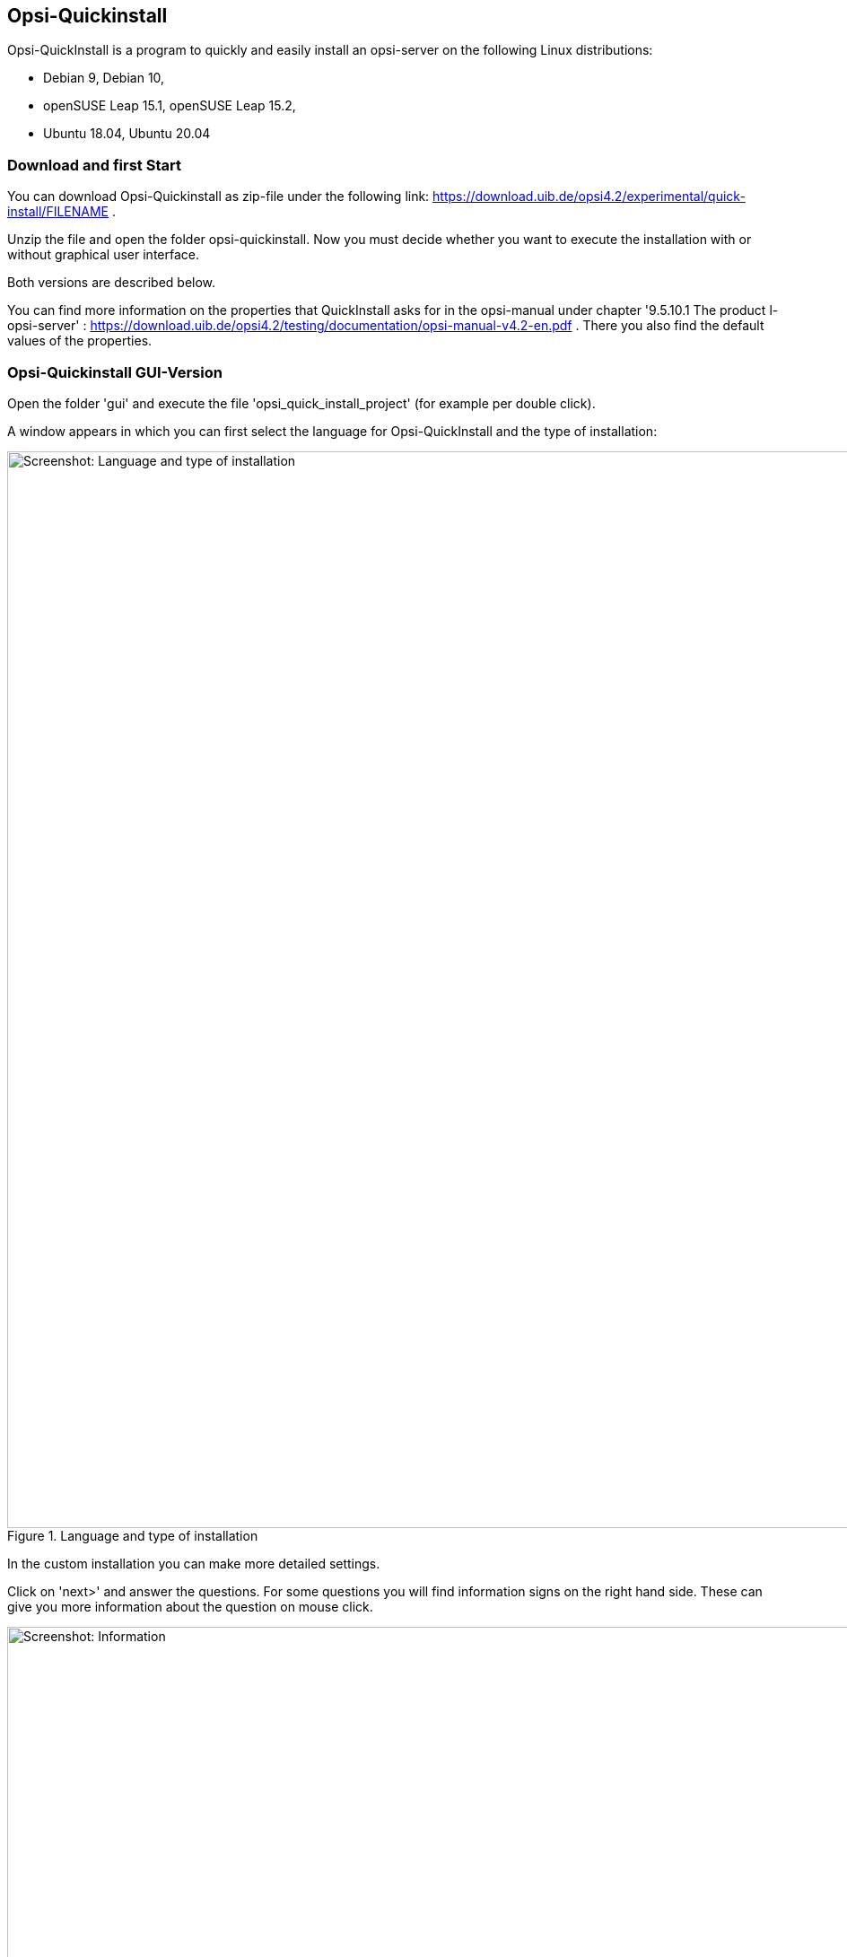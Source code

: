 ////
; Copyright (c) uib gmbh (www.uib.de)
; This documentation is owned by uib
; and published under the german creative commons by-sa license
; see:
; https://creativecommons.org/licenses/by-sa/3.0/de/
; https://creativecommons.org/licenses/by-sa/3.0/de/legalcode
; english:
; https://creativecommons.org/licenses/by-sa/3.0/
; https://creativecommons.org/licenses/by-sa/3.0/legalcode
;
; credits: https://www.opsi.org/credits/
////

:Author:    uib gmbh
:Email:     info@uib.de
:Revision:  4.1
:toclevels: 6
:doctype:   book

[[opsi-quickinstall-section]]
== Opsi-Quickinstall

Opsi-QuickInstall is a program to quickly and easily install an opsi-server on the following Linux distributions:

* Debian 9, Debian 10,
* openSUSE Leap 15.1, openSUSE Leap 15.2,
* Ubuntu 18.04, Ubuntu 20.04

[[opsi-quickinstall-download]]
=== Download and first Start

You can download Opsi-Quickinstall as zip-file under the following link:
[lime-background]#https://download.uib.de/opsi4.2/experimental/quick-install/FILENAME# .

Unzip the file and open the folder opsi-quickinstall. Now you must decide whether you want to execute the installation with or without graphical user interface. 

Both versions are described below.

You can find more information on the properties that QuickInstall asks for in the
opsi-manual under chapter '9.5.10.1 The product l-opsi-server' : https://download.uib.de/opsi4.2/testing/documentation/opsi-manual-v4.2-en.pdf . There you also find the default values of the properties.

[[opsi-quickinstall-gui]]
=== Opsi-Quickinstall GUI-Version

Open the folder 'gui' and execute the file 'opsi_quick_install_project' (for example per double click).

A window appears in which you can first select the language for Opsi-QuickInstall and the type of installation:

.Language and type of installation
image::../images/quickinstallQuickInstall.png["Screenshot: Language and type of installation",width=1200]

In the custom installation you can make more detailed settings.

Click on 'next>' and answer the questions. For some questions you will find information signs on the right hand side. These can give you more information about the question on mouse click.

[[Information]]
.Information
image::../images/quickinstallInfo.png["Screenshot: Information",width=1200]

The questions on name and password of the opsi admin user give example values (also shown on the image <<Information>>). For security reasons you should definitely change these values. Do NOT use the examples!

After the queries, QuickInstall will show you an overview where you can check all your answers. If everything is correct, click 'finish', type in your password and click 'finish' again. Then the installation of the opsi-server will start.

.Installation
image::../images/quickinstall_l-opsi-server.png["Screenshot: Installation",width=1200]

The installation may take some minutes; in the end, QuickInstall shows you whether it was successful.

.Result
image::../images/quickinstallFailed.png["Screenshot: Result",width=1200]

If the result is 'success', your opsi-server ist now ready for use. + 
If the result is 'failed', you can search in the log files for the error or, if you have a support contract, you can directly contact uib.


[[opsi-quickinstall-nogui]]
=== Opsi-Quickinstall No-GUI-Version

[[opsi-quickinstall-nogui_start]]
==== Start

Open the folder 'nogui' and execute the file 'opsi_quick_install_project' with one of the following parameters on the console as root:

* `-d`, to use the default values for the installation of the opsi-server and immediately start the installation,
* `-f <file>`, to use the values from a file for the installation of the opsi-server and immediately start the installation,
* `-n`, (recommended) to start a setup program on the console, in which you can set the values for the installation seperately.

So for example execute
----
sudo ./opsi_quick_install_project -n
----

The operation of the setup program is shortly described in the following.

[[opsi-quickinstall-nogui_setup]]
==== Setup Program

If you chose the parameter `-n`, answer the questions that are asked. On each question you also have the possibility to type in one of the following commands:

* `-b`, to jump back to the previous question,
* `-h`, (only for questions that are marked with a `*` at the end) to get further information on this question,
* type nothing in and press Enter to use the default value for this question.

Afterwards QuickInstall will show you an overview where you can check all your answers. If everything is correct, click Enter to start the installation of the opsi-server.

[[opsi-quickinstall-nogui_installation]]
==== Installation of the Opsi-Server

The installation of the opsi-server may take some minutes; in the end, QuickInstall shows you whether the installation was successful.

.Result
image::../images/quickinstallNoGuiFailed.png["Screenshot: Result",width=1200]

If the result is 'success', your opsi-server ist now ready for use. + 
If the result is 'failed', you can search in the log files for the error or, if you have a support contract, you can directly contact uib.

